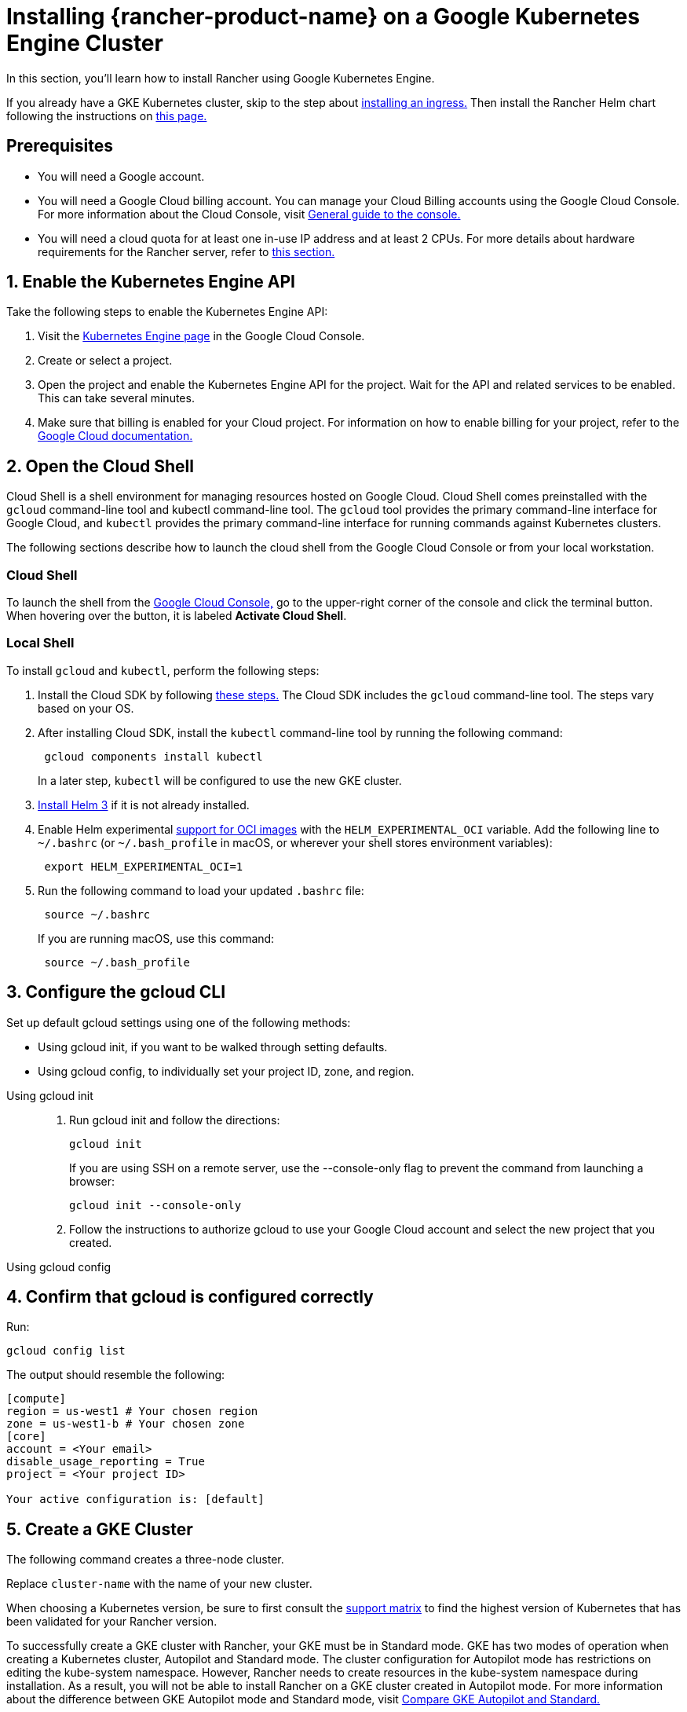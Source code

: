 = Installing {rancher-product-name} on a Google Kubernetes Engine Cluster

In this section, you'll learn how to install Rancher using Google Kubernetes Engine.

If you already have a GKE Kubernetes cluster, skip to the step about <<_7_install_an_ingress,installing an ingress.>> Then install the Rancher Helm chart following the instructions on xref:installation-and-upgrade/install-rancher.adoc#_install_the_rancher_helm_chart[this page.]

== Prerequisites

* You will need a Google account.
* You will need a Google Cloud billing account. You can manage your Cloud Billing accounts using the Google Cloud Console. For more information about the Cloud Console, visit https://support.google.com/cloud/answer/3465889?hl=en&ref_topic=3340599[General guide to the console.]
* You will need a cloud quota for at least one in-use IP address and at least 2 CPUs. For more details about hardware requirements for the Rancher server, refer to xref:installation-and-upgrade/requirements/requirements.adoc[this section.]

== 1. Enable the Kubernetes Engine API

Take the following steps to enable the Kubernetes Engine API:

. Visit the https://console.cloud.google.com/projectselector/kubernetes?_ga=2.169595943.767329331.1617810440-856599067.1617343886[Kubernetes Engine page] in the Google Cloud Console.
. Create or select a project.
. Open the project and enable the Kubernetes Engine API for the project. Wait for the API and related services to be enabled. This can take several minutes.
. Make sure that billing is enabled for your Cloud project. For information on how to enable billing for your project, refer to the https://cloud.google.com/billing/docs/how-to/modify-project#enable_billing_for_a_project[Google Cloud documentation.]

== 2. Open the Cloud Shell

Cloud Shell is a shell environment for managing resources hosted on Google Cloud. Cloud Shell comes preinstalled with the `gcloud` command-line tool and kubectl command-line tool. The `gcloud` tool provides the primary command-line interface for Google Cloud, and `kubectl` provides the primary command-line interface for running commands against Kubernetes clusters.

The following sections describe how to launch the cloud shell from the Google Cloud Console or from your local workstation.

=== Cloud Shell

To launch the shell from the https://console.cloud.google.com[Google Cloud Console,] go to the upper-right corner of the console and click the terminal button. When hovering over the button, it is labeled *Activate Cloud Shell*.

=== Local Shell

To install `gcloud` and `kubectl`, perform the following steps:

. Install the Cloud SDK by following https://cloud.google.com/sdk/docs/install[these steps.] The Cloud SDK includes the `gcloud` command-line tool. The steps vary based on your OS.
. After installing Cloud SDK, install the `kubectl` command-line tool by running the following command:
+
----
 gcloud components install kubectl
----
+
In a later step, `kubectl` will be configured to use the new GKE cluster.

. https://helm.sh/docs/intro/install/[Install Helm 3] if it is not already installed.
. Enable Helm experimental https://github.com/helm/community/blob/master/hips/hip-0006.md[support for OCI images] with the `HELM_EXPERIMENTAL_OCI` variable. Add the following line to `~/.bashrc` (or `~/.bash_profile` in macOS, or wherever your shell stores environment variables):
+
----
 export HELM_EXPERIMENTAL_OCI=1
----

. Run the following command to load your updated `.bashrc` file:
+
----
 source ~/.bashrc
----
+
If you are running macOS, use this command:
+
----
 source ~/.bash_profile
----

== 3. Configure the gcloud CLI

Set up default gcloud settings using one of the following methods:

* Using gcloud init, if you want to be walked through setting defaults.
* Using gcloud config, to individually set your project ID, zone, and region.

[tabs]
======
Using gcloud init::
+
--
. Run gcloud init and follow the directions:
+
----
gcloud init
----
+
If you are using SSH on a remote server, use the --console-only flag to prevent the command from launching a browser:
+
----
gcloud init --console-only
----

. Follow the instructions to authorize gcloud to use your Google Cloud account and select the new project that you created.
--

Using gcloud config::
+
--
--
======

== 4. Confirm that gcloud is configured correctly

Run:

----
gcloud config list
----

The output should resemble the following:

----
[compute]
region = us-west1 # Your chosen region
zone = us-west1-b # Your chosen zone
[core]
account = <Your email>
disable_usage_reporting = True
project = <Your project ID>

Your active configuration is: [default]
----

== 5. Create a GKE Cluster

The following command creates a three-node cluster.

Replace `cluster-name` with the name of your new cluster.

When choosing a Kubernetes version, be sure to first consult the https://rancher.com/support-matrix/[support matrix] to find the highest version of Kubernetes that has been validated for your Rancher version.

To successfully create a GKE cluster with Rancher, your GKE must be in Standard mode. GKE has two modes of operation when creating a Kubernetes cluster, Autopilot and Standard mode. The cluster configuration for Autopilot mode has restrictions on editing the kube-system namespace. However, Rancher needs to create resources in the kube-system namespace during installation. As a result, you will not be able to install Rancher on a GKE cluster created in Autopilot mode. For more information about the difference between GKE Autopilot mode and Standard mode, visit https://cloud.google.com/kubernetes-engine/docs/resources/autopilot-standard-feature-comparison[Compare GKE Autopilot and Standard.]

NOTE: If you're updating from an older version of Kubernetes, to Kubernetes v1.22 or above, you also need to https://kubernetes.github.io/ingress-nginx/user-guide/k8s-122-migration/[update] ingress-nginx.

----
gcloud container clusters create cluster-name --num-nodes=3 --cluster-version=<VERSION>
----

== 6. Get Authentication Credentials

After creating your cluster, you need to get authentication credentials to interact with the cluster:

----
gcloud container clusters get-credentials cluster-name
----

This command configures `kubectl` to use the cluster you created.

== 7. Install an Ingress

The cluster needs an Ingress so that Rancher can be accessed from outside the cluster.

The following command installs an `nginx-ingress-controller` with a LoadBalancer service:

----
helm repo add ingress-nginx https://kubernetes.github.io/ingress-nginx
helm repo update
helm upgrade --install \
  ingress-nginx ingress-nginx/ingress-nginx \
  --namespace ingress-nginx \
  --set controller.service.type=LoadBalancer \
  --version 4.0.18 \
  --create-namespace
----

== 8. Get the Load Balancer IP

To get the address of the load balancer, run:

----
kubectl get service ingress-nginx-controller --namespace=ingress-nginx
----

The result should look similar to the following:

----
NAME                       TYPE           CLUSTER-IP     EXTERNAL-IP     PORT(S)                      AGE
ingress-nginx-controller   LoadBalancer   10.3.244.156   35.233.206.34   80:31876/TCP,443:32497/TCP   81s
----

Save the `EXTERNAL-IP`.

== 9. Set up DNS

External traffic to the Rancher server will need to be directed at the load balancer you created.

Set up a DNS to point at the external IP that you saved. This DNS will be used as the Rancher server URL.

There are many valid ways to set up the DNS. For help, refer to the Google Cloud documentation about https://cloud.google.com/dns/docs/records[managing DNS records.]

== 10. Install the Rancher Helm chart

Next, install the Rancher Helm chart by following the instructions on xref:installation-and-upgrade/install-rancher.adoc#_install_the_rancher_helm_chart[this page.] The Helm instructions are the same for installing Rancher on any Kubernetes distribution.

Use the DNS name from the previous step as the Rancher server URL when you install Rancher. It can be passed in as a Helm option. For example, if the DNS name is `rancher.my.org`, you could run the Helm installation command with the option `--set hostname=rancher.my.org`.

When installing Rancher on top of this setup, you will also need to set the name of the ingress controller to be used with Rancher's ingress resource:

----
--set ingress.ingressClassName=nginx
----

Refer xref:installation-and-upgrade/install-rancher.adoc#_5_install_rancher_with_helm_and_your_chosen_certificate_option[here for the Helm install command] for your chosen certificate option.

In Rancher v2.7.5, if you intend to use the default GKE ingress on your cluster without enabling VPC-native cluster mode, you need to set the following flag:

----
--set service.type=NodePort
----

This is necessary because of compatibility issues between this setup and ClusterIP, the default type for `cattle-system/rancher`.
